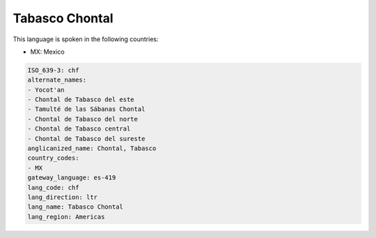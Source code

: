 .. _chf:

Tabasco Chontal
===============

This language is spoken in the following countries:

* MX: Mexico

.. code-block:: yaml

    ISO_639-3: chf
    alternate_names:
    - Yocot'an
    - Chontal de Tabasco del este
    - Tamulté de las Sábanas Chontal
    - Chontal de Tabasco del norte
    - Chontal de Tabasco central
    - Chontal de Tabasco del sureste
    anglicanized_name: Chontal, Tabasco
    country_codes:
    - MX
    gateway_language: es-419
    lang_code: chf
    lang_direction: ltr
    lang_name: Tabasco Chontal
    lang_region: Americas
    

